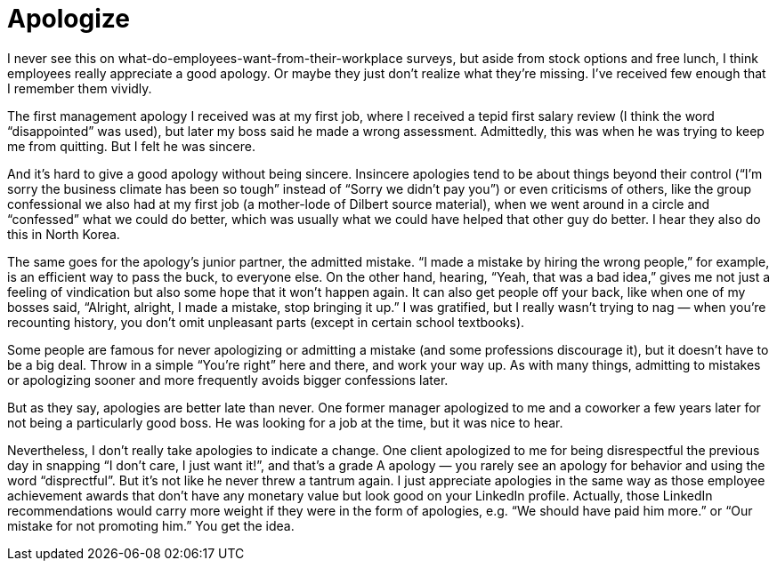 = Apologize

I never see this on what-do-employees-want-from-their-workplace surveys, but aside from stock options and free lunch, I think employees really appreciate a good apology. Or maybe they just don’t realize what they’re missing. I’ve received few enough that I remember them vividly.

The first management apology I received was at my first job, where I received a tepid first salary review (I think the word “disappointed” was used), but later my boss said he made a wrong assessment. Admittedly, this was when he was trying to keep me from quitting. But I felt he was sincere.

And it’s hard to give a good apology without being sincere. Insincere apologies tend to be about things beyond their control (“I’m sorry the business climate has been so tough” instead of “Sorry we didn’t pay you”) or even criticisms of others, like the group confessional we also had at my first job (a mother-lode of Dilbert source material), when we went around in a circle and “confessed” what we could do better, which was usually what we could have helped that other guy do better. I hear they also do this in North Korea.

The same goes for the apology’s junior partner, the admitted mistake. “I made a mistake by hiring the wrong people,” for example, is an efficient way to pass the buck, to everyone else. On the other hand, hearing, “Yeah, that was a bad idea,” gives me not just a feeling of vindication but also some hope that it won’t happen again. It can also get people off your back, like when one of my bosses said, “Alright, alright, I made a mistake, stop bringing it up.” I was gratified, but I really wasn’t trying to nag — when you’re recounting history, you don’t omit unpleasant parts (except in certain school textbooks).

Some people are famous for never apologizing or admitting a mistake (and some professions discourage it), but it doesn’t have to be a big deal. Throw in a simple “You’re right” here and there, and work your way up. As with many things, admitting to mistakes or apologizing sooner and more frequently avoids bigger confessions later.

But as they say, apologies are better late than never. One former manager apologized to me and a coworker a few years later for not being a particularly good boss. He was looking for a job at the time, but it was nice to hear.

Nevertheless, I don’t really take apologies to indicate a change. One client apologized to me for being disrespectful the previous day in snapping “I don’t care, I just want it!”, and that’s a grade A apology — you rarely see an apology for behavior and using the word “disprectful”. But it’s not like he never threw a tantrum again. I just appreciate apologies in the same way as those employee achievement awards that don’t have any monetary value but look good on your LinkedIn profile. Actually, those LinkedIn recommendations would carry more weight if they were in the form of apologies, e.g. “We should have paid him more.” or “Our mistake for not promoting him.” You get the idea.
